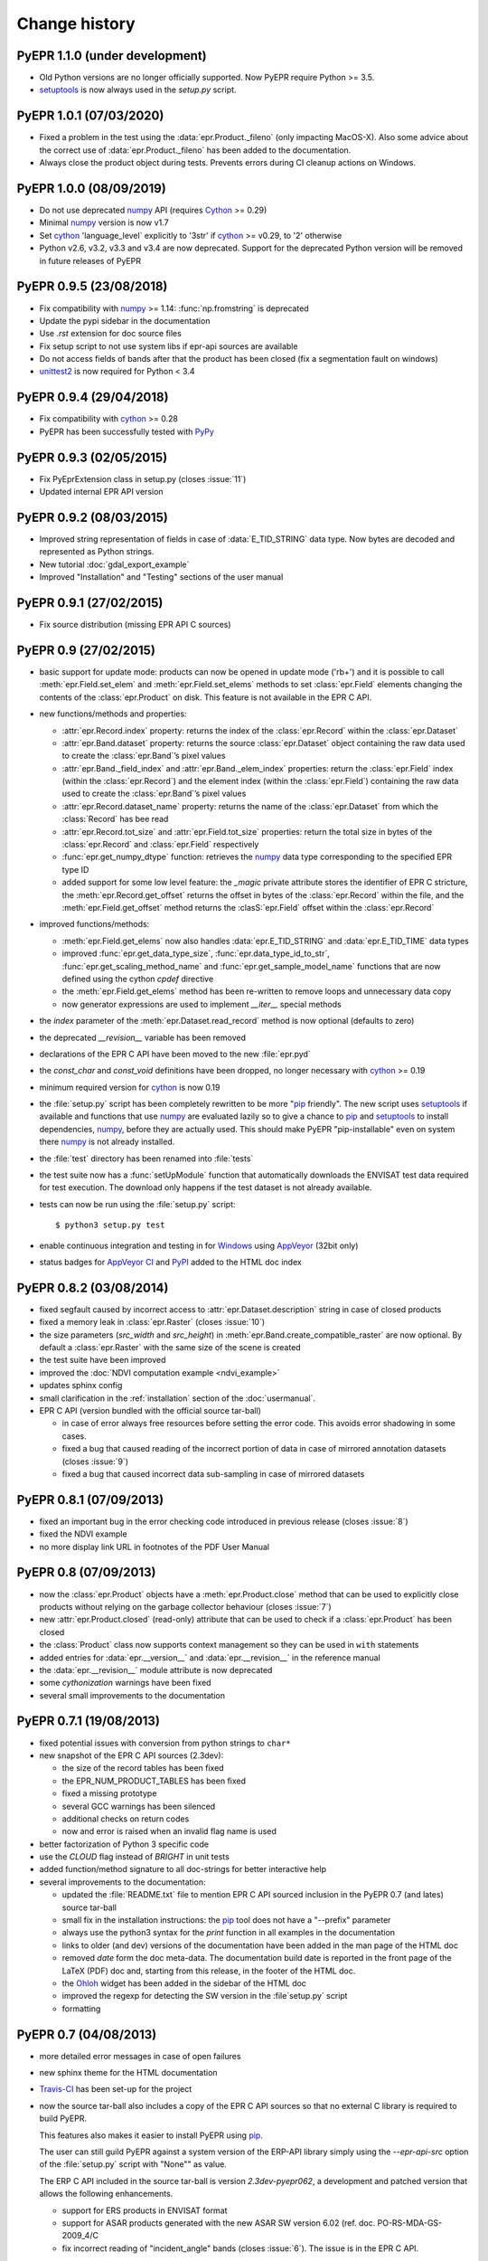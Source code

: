 Change history
==============

PyEPR 1.1.0 (under development)
-------------------------------

* Old Python versions are no longer officially supported.
  Now PyEPR require Python >= 3.5.
* setuptools_ is now always used in the `setup.py` script.


PyEPR 1.0.1 (07/03/2020)
------------------------

* Fixed a problem in the test using the :data:`epr.Product._fileno`
  (only impacting MacOS-X).
  Also some advice about the correct use of :data:`epr.Product._fileno`
  has been added to the documentation.
* Always close the product object during tests.
  Prevents errors during CI cleanup actions on Windows.


PyEPR 1.0.0 (08/09/2019)
------------------------

* Do not use deprecated numpy_ API (requires Cython_ >= 0.29)
* Minimal numpy_ version is now v1.7
* Set cython_ 'language_level` explicitly to '3str' if cython_ >= v0.29,
  to '2' otherwise
* Python v2.6, v3.2, v3.3 and v3.4 are now deprecated.
  Support for the deprecated Python version will be removed in future
  releases of PyEPR


PyEPR 0.9.5 (23/08/2018)
------------------------

* Fix compatibility with numpy_ >= 1.14: :func:`np.fromstring`
  is deprecated
* Update the pypi sidebar in the documentation
* Use `.rst` extension for doc source files
* Fix setup script to not use system libs if epr-api sources are available
* Do not access fields of bands after that the product has been closed
  (fix a segmentation fault on windows)
* `unittest2`_ is now required for Python < 3.4

.. _unittest2: https://pypi.org/project/unittest2


PyEPR 0.9.4 (29/04/2018)
------------------------

* Fix compatibility with cython_ >= 0.28
* PyEPR has been successfully tested with PyPy_


.. _PyPy: https://pypy.org


PyEPR 0.9.3 (02/05/2015)
------------------------

* Fix PyEprExtension class in setup.py (closes :issue:`11`)
* Updated internal EPR API version


PyEPR 0.9.2 (08/03/2015)
------------------------

* Improved string representation of fields in case of :data:`E_TID_STRING`
  data type. Now bytes are decoded and represented as Python strings.
* New tutorial :doc:`gdal_export_example`
* Improved "Installation" and "Testing" sections of the user manual


PyEPR 0.9.1 (27/02/2015)
------------------------

* Fix source distribution (missing EPR API C sources)


PyEPR 0.9 (27/02/2015)
----------------------

* basic support for update mode: products can now be opened in update mode
  ('rb+') and it is possible to call :meth:`epr.Field.set_elem` and
  :meth:`epr.Field.set_elems` methods to set :class:`epr.Field` elements
  changing the contents of the :class:`epr.Product` on disk.
  This feature is not available in the EPR C API.
* new functions/methods and properties:

  - :attr:`epr.Record.index` property: returns the index of the
    :class:`epr.Record` within the :class:`epr.Dataset`
  - :attr:`epr.Band.dataset` property: returns the source
    :class:`epr.Dataset` object containing the raw data used to create
    the :class:`epr.Band`\ ’s pixel values
  - :attr:`epr.Band._field_index` and :attr:`epr.Band._elem_index`
    properties: return the :class:`epr.Field` index (within the
    :class:`epr.Record`) and the element index (within the
    :class:`epr.Field`) containing the raw data used to create the
    :class:`epr.Band`\ ’s pixel values
  - :attr:`epr.Record.dataset_name` property: returns the name of the
    :class:`epr.Dataset` from which the :class:`Record` has bee read
  - :attr:`epr.Record.tot_size` and :attr:`epr.Field.tot_size` properties:
    return the total size in bytes of the :class:`epr.Record` and
    :class:`epr.Field` respectively
  - :func:`epr.get_numpy_dtype` function: retrieves the numpy_ data type
    corresponding to the specified EPR type ID
  - added support for some low level feature: the *_magic* private attribute
    stores the identifier of EPR C stricture, the
    :meth:`epr.Record.get_offset` returns the offset in bytes of the
    :class:`epr.Record` within the file, and the :meth:`epr.Field.get_offset`
    method returns the :clasS:`epr.Field` offset within the
    :class:`epr.Record`

* improved functions/methods:

  - :meth:`epr.Field.get_elems` now also handles :data:`epr.E_TID_STRING` and
    :data:`epr.E_TID_TIME` data types
  - improved :func:`epr.get_data_type_size`, :func:`epr.data_type_id_to_str`,
    :func:`epr.get_scaling_method_name` and :func:`epr.get_sample_model_name`
    functions that are now defined using the cython `cpdef` directive
  - the :meth:`epr.Field.get_elems` method has been re-written to remove
    loops and unnecessary data copy
  - now generator expressions are used to implement `__iter__` special methods

* the *index* parameter of the :meth:`epr.Dataset.read_record` method is
  now optional (defaults to zero)
* the deprecated `__revision__` variable has been removed
* declarations of the EPR C API have been moved to the new :file:`epr.pyd`
* the `const_char` and `const_void` definitions have been dropped,
  no longer necessary with cython_ >= 0.19
* minimum required version for cython_ is now 0.19
* the :file:`setup.py` script has been completely rewritten to be more
  "pip_ friendly".  The new script uses setuptools_ if available and
  functions that use numpy_ are evaluated lazily so to give a chance to
  pip_ and setuptools_ to install dependencies, numpy_, before they are
  actually used.
  This should make PyEPR "pip-installable" even on system there numpy_
  is not already installed.
* the :file:`test` directory has been renamed into :file:`tests`
* the test suite now has a :func:`setUpModule` function that automatically
  downloads the ENVISAT test data required for test execution.
  The download only happens if the test dataset is not already available.
* tests can now be run using the :file:`setup.py` script::

    $ python3 setup.py test

* enable continuous integration and testing in for Windows_ using AppVeyor_
  (32bit only)
* status badges for
  `AppVeyor CI <https://ci.appveyor.com/project/avalentino/pyepr>`_ and
  PyPI_ added to the HTML doc index


.. _pip: https://pip.pypa.io
.. _setuptools: https://github.com/pypa/setuptools
.. _numpy: https://www.numpy.org
.. _Windows: https://windows.microsoft.com
.. _AppVeyor: https://www.appveyor.com
.. _PyPI: https://pypi.org/project/pyepr


PyEPR 0.8.2 (03/08/2014)
------------------------

* fixed segfault caused by incorrect access to :attr:`epr.Dataset.description`
  string in case of closed products
* fixed a memory leak in :class:`epr.Raster` (closes :issue:`10`)
* the size parameters (*src_width* and *src_height*) in
  :meth:`epr.Band.create_compatible_raster` are now optional. By default a
  :class:`epr.Raster` with the same size of the scene is created
* the test suite have been improved
* improved the :doc:`NDVI computation example <ndvi_example>`
* updates sphinx config
* small clarification in the :ref:`installation` section of the
  :doc:`usermanual`.
* EPR C API (version bundled with the official source tar-ball)

  - in case of error always free resources before setting the error code.
    This avoids error shadowing in some cases.
  - fixed a bug that caused reading of the incorrect portion of data in case
    of mirrored annotation datasets (closes :issue:`9`)
  - fixed a bug that caused incorrect data sub-sampling in case of mirrored
    datasets


PyEPR 0.8.1 (07/09/2013)
------------------------

* fixed an important bug in the error checking code introduced in previous
  release (closes :issue:`8`)
* fixed the NDVI example
* no more display link URL in footnotes of the PDF User Manual


PyEPR 0.8 (07/09/2013)
----------------------

* now the :class:`epr.Product` objects have a :meth:`epr.Product.close`
  method that can be used to explicitly close products without relying
  on the garbage collector behaviour (closes :issue:`7`)
* new :attr:`epr.Product.closed` (read-only) attribute that can be used to
  check if a :class:`epr.Product` has been closed
* the :class:`Product` class now supports context management so they can be
  used in ``with`` statements
* added entries for :data:`epr.__version__` and :data:`epr.__revision__` in
  the reference manual
* the :data:`epr.__revision__` module attribute is now deprecated
* some *cythonization* warnings have been fixed
* several small improvements to the documentation


PyEPR 0.7.1 (19/08/2013)
------------------------

* fixed potential issues with conversion from python strings to ``char*``
* new snapshot of the EPR C API sources (2.3dev):

  - the size of the record tables has been fixed
  - the EPR_NUM_PRODUCT_TABLES has been fixed
  - fixed a missing prototype
  - several GCC warnings has been silenced
  - additional checks on return codes
  - now and error is raised when an invalid flag name is used

* better factorization of Python 3 specific code
* use the *CLOUD* flag instead of *BRIGHT* in unit tests
* added function/method signature to all doc-strings for better interactive
  help
* several improvements to the documentation:

  - updated the :file:`README.txt` file to mention EPR C API sourced inclusion
    in the PyEPR 0.7 (and lates) source tar-ball
  - small fix in the installation instructions: the pip_ tool does not have  a
    "--prefix" parameter
  - always use the python3 syntax for the *print* function in all examples in
    the documentation
  - links to older (and dev) versions of the documentation have been added in
    the man page of the HTML doc
  - removed *date* form the doc meta-data.  The documentation build date is
    reported in the front page of the LaTeX (PDF) doc and, starting from this
    release, in the footer of the HTML doc.
  - the Ohloh_ widget has been added in the sidebar of the HTML doc
  - improved the regexp for detecting the SW version in the :file`setup.py`
    script
  - formatting

.. _Ohloh: https://www.openhub.net


PyEPR 0.7 (04/08/2013)
----------------------

* more detailed error messages in case of open failures
* new sphinx theme for the HTML documentation
* `Travis-CI`_ has been set-up for the project
* now the source tar-ball also includes a copy of the EPR C API sources
  so that no external C library is required to build PyEPR.

  This features also makes it easier to install PyEPR using pip_.

  The user can still guild PyEPR against a system version of the ERP-API
  library simply using the `--epr-api-src` option of the
  :file:`setup.py` script with "None"" as value.

  The ERP C API included in the source tar-ball is version *2.3dev-pyepr062*,
  a development and patched version that allows the following enhancements.

  - support for ERS products in ENVISAT format
  - support for ASAR products generated with the new ASAR SW version 6.02
    (ref. doc. PO-RS-MDA-GS-2009_4/C
  - fix incorrect reading of "incident_angle" bands (closes :issue:`6`).
    The issue is in the EPR C API.

.. _`Travis-CI`: https://travis-ci.org/avalentino/pyepr


PyEPR 0.6.1 (26/04/2012)
------------------------

* fix compatibility with cython_ 0.16
* added a new option to the setup script (`--epr-api-src`) to build
  PyEPR using the EPR-API C sources


PyEPR 0.6 (12/08/2011)
----------------------

* full support for `Python 3`_
* improved code highligh in the documentation
* depend from cython >= 0.13 instead of cython >= 0.14.1.
  Cythonizing :file:`epr.pyx` with `Python 3`_ requires cython >= 0.15


PyEPR 0.5 (25/04/2011)
----------------------

* stop using :c:func:`PyFile_AsFile` that is no more available in
  `Python 3`_
* now documentation uses intersphinx_ capabilities
* code examples added to documentation
* tutorials added to documentation
* the LICENSE.txt file is now included in the source distribution
* the cython_ construct ``with nogil`` is now used instead of calling
  :c:func:`Py_BEGIN_ALLOW_THREADS` and :c:func:`Py_END_ALLOW_THREADS`
  directly
* dropped old versions of cython_; now cython_ 0.14.1 or newer is required
* suppressed several constness related warnings

.. _`Python 3`: https://docs.python.org/3
.. _intersphinx: http://www.sphinx-doc.org/en/master/ext/intersphinx.html
.. _cython: https://cython.org


PyEPR 0.4 (10/04/2011)
----------------------

* fixed a bug in the :meth:`epr.Product.__str__`, :meth:`Dataset.__str__`
  and :meth:`erp.Band.__repr__` methods (bad formatting)
* fixed :meth:`epr.Field.get_elems` method for char and uchar data types
* implemented :meth:`epr.Product.read_bitmask_raster`, now the
  :class:`epr.Product` API is complete
* fixed segfault in :meth:`epr.Field.get_unit` method when the field
  has no unit
* a smaller dataset is now used for unit tests
* a new tutorial section has been added to the user documentation


PyEPR 0.3 (01/04/2011)
----------------------

* version string of the EPR C API is now exposed as module attribute
  :data:`epr.EPR_C_API_VERSION`
* implemented ``__repr__``, ``__str__``, ``__eq__``, ``__ne__`` and
  ``__iter__`` special methods
* added utility methods (not included in the C API) like:

  - :meth:`epr.Record.get_field_names`
  - :meth:`epr.Record.fields`
  - :meth:`epr.Dataset.records`
  - :meth:`epr.Product.get_dataset_names`
  - :meth:`epr.Product.get_band_names`
  - :meth:`epr.Product.datasets`
  - :meth:`epr.Product.bands`

* fixed a logic error that caused empty messages in custom EPR
  exceptions


PyEPR 0.2 (20/03/2011)
----------------------

* sphinx_ documentation added
* added docstrings to all method and classes
* renamed some method and parameter in order to avoid redundancies and
  have a more *pythonic*  API
* in case of null pointers a :exc:`epr.EPRValueError` is raised
* improved C library shutdown management
* introduced some utility methods to :class:`epr.Product` and
  :class:`epr.Record` classes

.. _sphinx: http://www.sphinx-doc.org


PyEPR 0.1 (09/03/2011)
----------------------

Initial release
